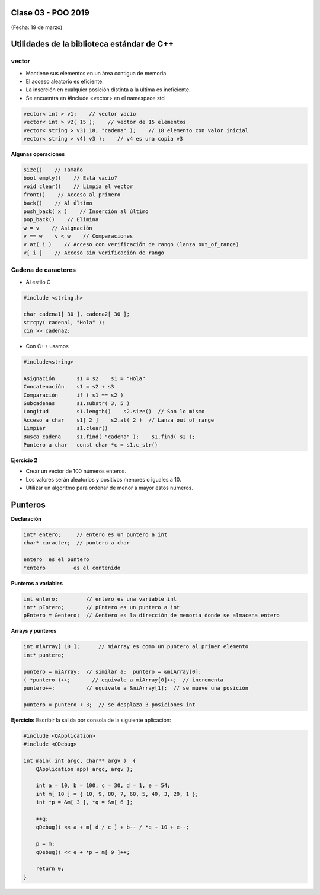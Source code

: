 .. -*- coding: utf-8 -*-

.. _rcs_subversion:

Clase 03 - POO 2019
===================
(Fecha: 19 de marzo)

Utilidades de la biblioteca estándar de C++
===========================================

vector
^^^^^^

- Mantiene sus elementos en un área contigua de memoria.
- El acceso aleatorio es eficiente.
- La inserción en cualquier posición distinta a la última es ineficiente.
- Se encuentra en #include <vector> en el namespace std

.. code-block:: c

	vector< int > v1;    // vector vacío
	vector< int > v2( 15 );    // vector de 15 elementos
	vector< string > v3( 18, "cadena" );    // 18 elemento con valor inicial
	vector< string > v4( v3 );    // v4 es una copia v3

**Algunas operaciones**

.. code-block:: c

	size()    // Tamaño
	bool empty()    // Está vacío?
	void clear()    // Limpia el vector
	front()    // Acceso al primero
	back()    // Al último
	push_back( x )    // Inserción al último
	pop_back()    // Elimina
	w = v    // Asignación
	v == w    v < w    // Comparaciones
	v.at( i )    // Acceso con verificación de rango (lanza out_of_range)
	v[ i ]    // Acceso sin verificación de rango


Cadena de caracteres
^^^^^^^^^^^^^^^^^^^^

- Al estilo C	

.. code-block:: c

	#include <string.h>

	char cadena1[ 30 ], cadena2[ 30 ];
	strcpy( cadena1, "Hola" );
	cin >> cadena2;
	
- Con C++ usamos   

.. code-block:: c

	#include<string>

	Asignación       s1 = s2    s1 = "Hola"
	Concatenación    s1 = s2 + s3	
	Comparación      if ( s1 == s2 )
	Subcadenas       s1.substr( 3, 5 )
	Longitud         s1.length()    s2.size()  // Son lo mismo
	Acceso a char    s1[ 2 ]    s2.at( 2 )  // Lanza out_of_range
	Limpiar          s1.clear()
	Busca cadena     s1.find( "cadena" );    s1.find( s2 );
	Puntero a char   const char *c = s1.c_str()


**Ejercicio 2**

- Crear un vector de 100 números enteros.
- Los valores serán aleatorios y positivos menores o iguales a 10.
- Utilizar un algoritmo para ordenar de menor a mayor estos números.


Punteros
========

**Declaración**

.. code-block:: c

	int* entero;     // entero es un puntero a int
	char* caracter;  // puntero a char

	entero 	es el puntero
	*entero 	es el contenido


**Punteros a variables**

.. code-block:: c

	int entero;         // entero es una variable int
	int* pEntero;       // pEntero es un puntero a int
	pEntero = &entero;  // &entero es la dirección de memoria donde se almacena entero

**Arrays y punteros**

.. code-block:: c

	int miArray[ 10 ];	// miArray es como un puntero al primer elemento
	int* puntero;

	puntero = miArray;  // similar a:  puntero = &miArray[0];
	( *puntero )++;       // equivale a miArray[0]++;  // incrementa
	puntero++;          // equivale a &miArray[1];  // se mueve una posición

	puntero = puntero + 3;  // se desplaza 3 posiciones int



**Ejercicio:** Escribir la salida por consola de la siguiente aplicación:

.. code-block:: c

	#include <QApplication>
	#include <QDebug>

	int main( int argc, char** argv )  {
	    QApplication app( argc, argv );

	    int a = 10, b = 100, c = 30, d = 1, e = 54;
	    int m[ 10 ] = { 10, 9, 80, 7, 60, 5, 40, 3, 20, 1 };
	    int *p = &m[ 3 ], *q = &m[ 6 ];

	    ++q;
	    qDebug() << a + m[ d / c ] + b-- / *q + 10 + e--;

	    p = m;
	    qDebug() << e + *p + m[ 9 ]++;

	    return 0;
	}

